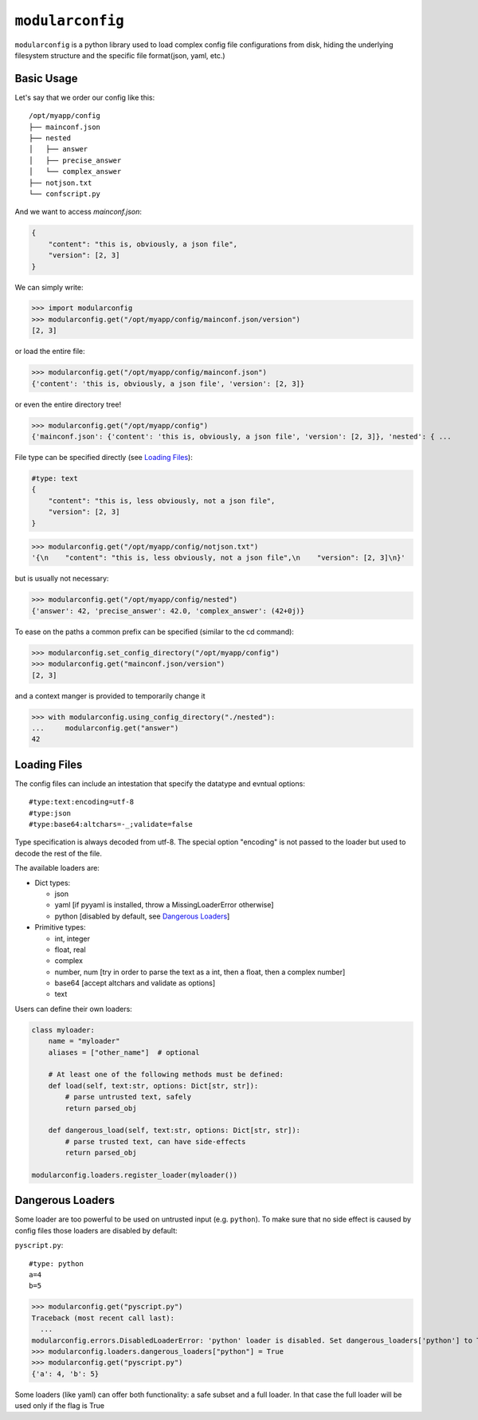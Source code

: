 =================
``modularconfig``
=================

``modularconfig`` is a python library used to load complex config file configurations from disk, hiding the underlying filesystem structure and the specific file format(json, yaml, etc.)

Basic Usage
-----------

Let's say that we order our config like this::

    /opt/myapp/config
    ├── mainconf.json
    ├── nested
    │   ├── answer
    │   ├── precise_answer
    │   └── complex_answer
    ├── notjson.txt
    └── confscript.py

And we want to access `mainconf.json`:

.. code-block:: json

    {
        "content": "this is, obviously, a json file",
        "version": [2, 3]
    }

We can simply write:

>>> import modularconfig
>>> modularconfig.get("/opt/myapp/config/mainconf.json/version")
[2, 3]

or load the entire file:

>>> modularconfig.get("/opt/myapp/config/mainconf.json")
{'content': 'this is, obviously, a json file', 'version': [2, 3]}

or even the entire directory tree!

>>> modularconfig.get("/opt/myapp/config")
{'mainconf.json': {'content': 'this is, obviously, a json file', 'version': [2, 3]}, 'nested': { ...

File type can be specified directly (see `Loading Files`_):

.. code-block:: text

    #type: text
    {
        "content": "this is, less obviously, not a json file",
        "version": [2, 3]
    }

>>> modularconfig.get("/opt/myapp/config/notjson.txt")
'{\n    "content": "this is, less obviously, not a json file",\n    "version": [2, 3]\n}'

but is usually not necessary:

>>> modularconfig.get("/opt/myapp/config/nested")
{'answer': 42, 'precise_answer': 42.0, 'complex_answer': (42+0j)}

To ease on the paths a common prefix can be specified (similar to the cd command):

>>> modularconfig.set_config_directory("/opt/myapp/config")
>>> modularconfig.get("mainconf.json/version")
[2, 3]

and a context manger is provided to temporarily change it

>>> with modularconfig.using_config_directory("./nested"):
...     modularconfig.get("answer")
42

Loading Files
-------------

The config files can include an intestation that specify the datatype and evntual options::

    #type:text:encoding=utf-8
    #type:json
    #type:base64:altchars=-_;validate=false

Type specification is always decoded from utf-8. The special option "encoding" is not passed to the loader but used to decode the rest of the file.

The available loaders are:

- Dict types:

  - json
  - yaml [if pyyaml is installed, throw a MissingLoaderError otherwise]
  - python [disabled by default, see `Dangerous Loaders`_]

- Primitive types:

  - int, integer
  - float, real
  - complex
  - number, num [try in order to parse the text as a int, then a float, then a complex number]
  - base64 [accept altchars and validate as options]
  - text

Users can define their own loaders:

.. code-block:: python

    class myloader:
        name = "myloader"
        aliases = ["other_name"]  # optional

        # At least one of the following methods must be defined:
        def load(self, text:str, options: Dict[str, str]):
            # parse untrusted text, safely
            return parsed_obj

        def dangerous_load(self, text:str, options: Dict[str, str]):
            # parse trusted text, can have side-effects
            return parsed_obj

    modularconfig.loaders.register_loader(myloader())

Dangerous Loaders
-----------------

Some loader are too powerful to be used on untrusted input (e.g. ``python``). To make sure that no side effect is caused by config files those loaders are disabled by default:

``pyscript.py``::

    #type: python
    a=4
    b=5

>>> modularconfig.get("pyscript.py")
Traceback (most recent call last):
  ...
modularconfig.errors.DisabledLoaderError: 'python' loader is disabled. Set dangerous_loaders['python'] to True to enable
>>> modularconfig.loaders.dangerous_loaders["python"] = True
>>> modularconfig.get("pyscript.py")
{'a': 4, 'b': 5}

Some loaders (like yaml) can offer both functionality: a safe subset and a full loader. In that case the full loader will be used only if the flag is True

